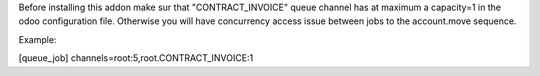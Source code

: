 Before installing this addon make sur that "CONTRACT_INVOICE" queue channel has
at maximum a capacity=1 in the odoo configuration file. Otherwise you will have
concurrency access issue between jobs to the account.move sequence.

Example:

[queue_job]
channels=root:5,root.CONTRACT_INVOICE:1